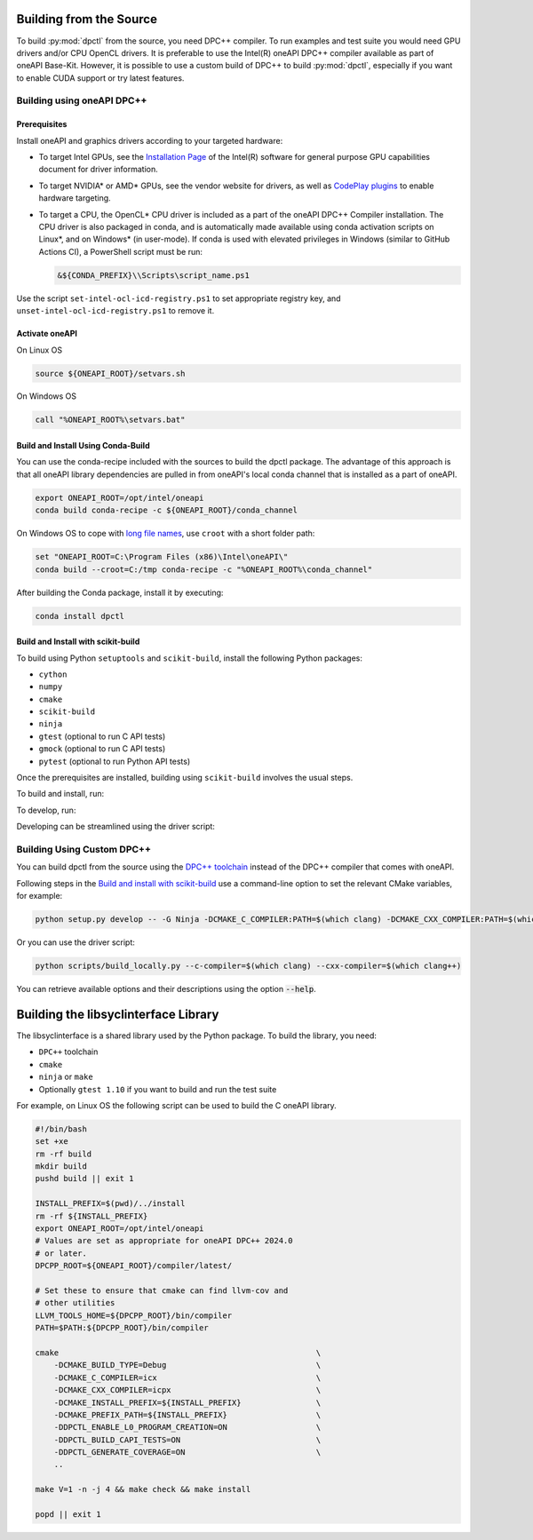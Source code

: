 .. _dpctl_building_from_source:

Building from the Source
========================

To build :py:mod:`dpctl` from the source, you need DPC++ compiler.
To run examples and test suite you would need GPU drivers and/or CPU
OpenCL drivers. It is preferable to use the Intel(R) oneAPI DPC++ compiler
available as part of oneAPI Base-Kit. However, it is possible to use a custom
build of DPC++ to build :py:mod:`dpctl`, especially if you want to enable
CUDA support or try latest features.

Building using oneAPI DPC++
---------------------------


Prerequisites
~~~~~~~~~~~~~

Install oneAPI and graphics drivers according to your targeted hardware:


- To target Intel GPUs, see the `Installation Page <https://dgpu-docs.intel.com/driver/installation.html>`_
  of the Intel(R) software for general purpose GPU capabilities document for
  driver information.
- To target NVIDIA* or AMD* GPUs, see the vendor website for drivers, as well
  as `CodePlay plugins <https://codeplay.com/solutions/oneapi/plugins/>`_ to
  enable hardware targeting.
- To target a CPU, the OpenCL* CPU driver is included as a part of the
  oneAPI DPC++ Compiler installation. The CPU
  driver is also packaged in conda, and is automatically made available using
  conda activation scripts on Linux*, and on Windows* (in user-mode).
  If conda is used with elevated privileges in Windows (similar to
  GitHub Actions CI), a PowerShell script must be run:

  .. code-block:: bash

    &${CONDA_PREFIX}\\Scripts\script_name.ps1

Use the script ``set-intel-ocl-icd-registry.ps1`` to set
appropriate registry key, and ``unset-intel-ocl-icd-registry.ps1``
to remove it.


Activate oneAPI
~~~~~~~~~~~~~~~

On Linux OS

.. code-block:: bash

  source ${ONEAPI_ROOT}/setvars.sh

On Windows OS

.. code-block:: bat

    call "%ONEAPI_ROOT%\setvars.bat"

Build and Install Using Conda-Build
~~~~~~~~~~~~~~~~~~~~~~~~~~~~~~~~~~~

You can use the conda-recipe included with the sources to build the dpctl
package. The advantage of this approach is that all oneAPI library dependencies are
pulled in from oneAPI's local conda channel that is installed as a part of oneAPI.

.. code-block:: bash

    export ONEAPI_ROOT=/opt/intel/oneapi
    conda build conda-recipe -c ${ONEAPI_ROOT}/conda_channel

On Windows OS to cope with `long file names <https://github.com/IntelPython/dpctl/issues/15>`_,
use ``croot`` with a short folder path:

.. code-block:: bat

    set "ONEAPI_ROOT=C:\Program Files (x86)\Intel\oneAPI\"
    conda build --croot=C:/tmp conda-recipe -c "%ONEAPI_ROOT%\conda_channel"

After building the Conda package, install it by executing:

.. code-block:: bash

    conda install dpctl


Build and Install with scikit-build
~~~~~~~~~~~~~~~~~~~~~~~~~~~~~~~~~~~

To build using Python ``setuptools`` and ``scikit-build``, install the following Python packages:

- ``cython``
- ``numpy``
- ``cmake``
- ``scikit-build``
- ``ninja``
- ``gtest`` (optional to run C API tests)
- ``gmock`` (optional to run C API tests)
- ``pytest`` (optional to run Python API tests)

Once the prerequisites are installed, building using ``scikit-build`` involves the usual steps.

To build and install, run:

.. tab-set::

    .. tab-item:: Linux
        :sync: lnx

        .. code-block:: bash

            python setup.py install -- -G Ninja -DCMAKE_C_COMPILER:PATH=icx -DCMAKE_CXX_COMPILER:PATH=icpx

    .. tab-item:: Windows
        :sync: win

        .. code-block:: bat

            python setup.py install -- -G Ninja -DCMAKE_C_COMPILER:PATH=icx -DCMAKE_CXX_COMPILER:PATH=icx


To develop, run:

.. tab-set::

    .. tab-item:: Linux
        :sync: lnx

        .. code-block:: bash

            python setup.py develop -G Ninja -DCMAKE_C_COMPILER:PATH=icx -DCMAKE_CXX_COMPILER:PATH=icpx

    .. tab-item:: Windows
        :sync: win

        .. code-block:: bat

            python setup.py develop -G Ninja -DCMAKE_C_COMPILER:PATH=icx -DCMAKE_CXX_COMPILER:PATH=icx


Developing can be streamlined using the driver script:

.. tab-set::

    .. tab-item:: Linux
        :sync: lnx

        .. code-block:: bash

            python scripts/build_locally.py --verbose

    .. tab-item:: Windows
        :sync: win

        .. code-block:: bat

            python scripts/build_locally.py --verbose


Building Using Custom DPC++
---------------------------

You can build dpctl from the source using the `DPC++ toolchain <https://github.com/intel/llvm/blob/sycl/sycl/doc/GetStartedGuide.md>`_
instead of the DPC++ compiler that comes with oneAPI.

Following steps in the `Build and install with scikit-build`_ use a command-line option to set
the relevant CMake variables, for example:

.. code-block:: bash

    python setup.py develop -- -G Ninja -DCMAKE_C_COMPILER:PATH=$(which clang) -DCMAKE_CXX_COMPILER:PATH=$(which clang++)


Or you can use the driver script:

.. code-block:: bash

    python scripts/build_locally.py --c-compiler=$(which clang) --cxx-compiler=$(which clang++)


You can retrieve available options and their descriptions using the option
:code:`--help`.


Building the libsyclinterface Library
=======================================

The libsyclinterface is a shared library used by the Python package.
To build the library, you need:

*  ``DPC++`` toolchain
* ``cmake``
* ``ninja`` or ``make``
* Optionally ``gtest 1.10`` if you want to build and run the test suite

For example, on Linux OS the following script can be used to build the C oneAPI
library.

.. code-block:: bash

    #!/bin/bash
    set +xe
    rm -rf build
    mkdir build
    pushd build || exit 1

    INSTALL_PREFIX=$(pwd)/../install
    rm -rf ${INSTALL_PREFIX}
    export ONEAPI_ROOT=/opt/intel/oneapi
    # Values are set as appropriate for oneAPI DPC++ 2024.0
    # or later.
    DPCPP_ROOT=${ONEAPI_ROOT}/compiler/latest/

    # Set these to ensure that cmake can find llvm-cov and
    # other utilities
    LLVM_TOOLS_HOME=${DPCPP_ROOT}/bin/compiler
    PATH=$PATH:${DPCPP_ROOT}/bin/compiler

    cmake                                                       \
        -DCMAKE_BUILD_TYPE=Debug                                \
        -DCMAKE_C_COMPILER=icx                                  \
        -DCMAKE_CXX_COMPILER=icpx                               \
        -DCMAKE_INSTALL_PREFIX=${INSTALL_PREFIX}                \
        -DCMAKE_PREFIX_PATH=${INSTALL_PREFIX}                   \
        -DDPCTL_ENABLE_L0_PROGRAM_CREATION=ON                   \
        -DDPCTL_BUILD_CAPI_TESTS=ON                             \
        -DDPCTL_GENERATE_COVERAGE=ON                            \
        ..

    make V=1 -n -j 4 && make check && make install

    popd || exit 1
